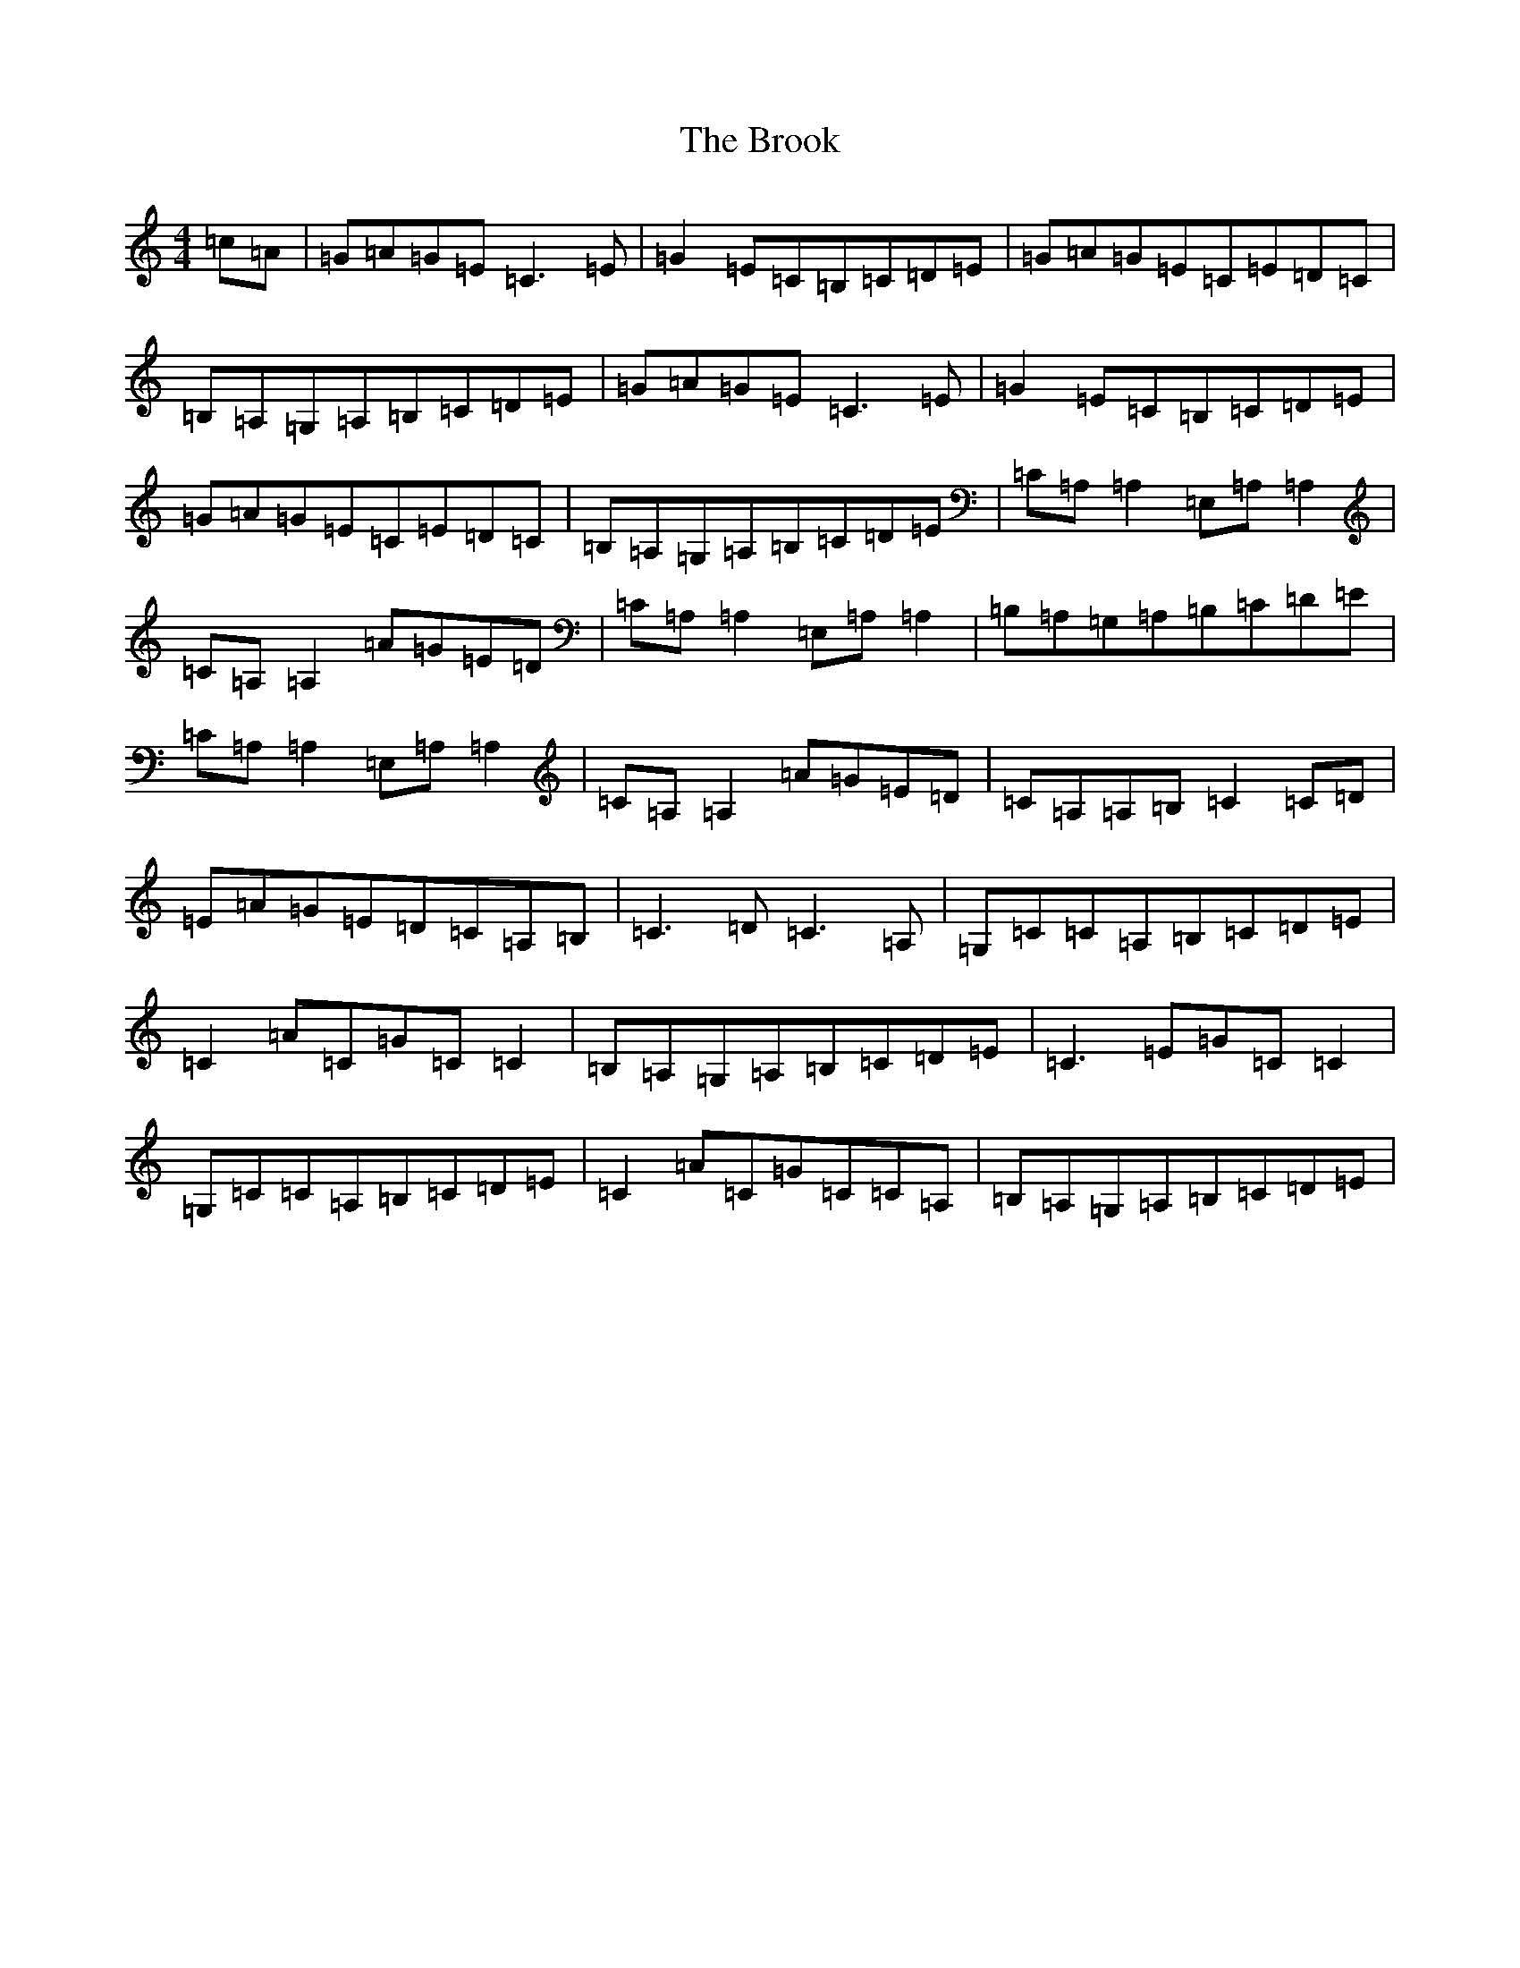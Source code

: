 X: 2734
T: Brook, The
S: https://thesession.org/tunes/12612#setting21218
R: reel
M:4/4
L:1/8
K: C Major
=c=A|=G=A=G=E=C3=E|=G2=E=C=B,=C=D=E|=G=A=G=E=C=E=D=C|=B,=A,=G,=A,=B,=C=D=E|=G=A=G=E=C3=E|=G2=E=C=B,=C=D=E|=G=A=G=E=C=E=D=C|=B,=A,=G,=A,=B,=C=D=E|=C=A,=A,2=E,=A,=A,2|=C=A,=A,2=A=G=E=D|=C=A,=A,2=E,=A,=A,2|=B,=A,=G,=A,=B,=C=D=E|=C=A,=A,2=E,=A,=A,2|=C=A,=A,2=A=G=E=D|=C=A,=A,=B,=C2=C=D|=E=A=G=E=D=C=A,=B,|=C3=D=C3=A,|=G,=C=C=A,=B,=C=D=E|=C2=A=C=G=C=C2|=B,=A,=G,=A,=B,=C=D=E|=C3=E=G=C=C2|=G,=C=C=A,=B,=C=D=E|=C2=A=C=G=C=C=A,|=B,=A,=G,=A,=B,=C=D=E|
